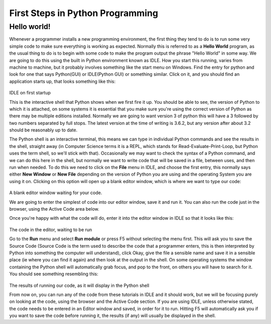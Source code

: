 =================================
First Steps in Python Programming
=================================

Hello world!
------------

Whenever a programmer installs a new programming environment, the first thing they tend to do is to run some very simple
code to make sure everything is working as expected. Normally this is referred to as a **Hello World** program, as the
usual thing to do is to begin with some code to make the program output the phrase "Hello World" in some way. We are
going to do this using the built in Python environment known as IDLE. How you start this running, varies from machine to
machine, but it probably involves something like the start menu on Windows. Find the entry for python and look for one
that says Python(GUI) or IDLE(Python GUI) or something similar. Click on it, and you should find an application starts
up, that looks something like this:

.. figure:: idle.png
    :width: 600px
    :align: center
    :alt: IDLE Python's built in IDE
    :figclass: align-center

IDLE on first startup

This is the interactive shell that Python shows when we first fire it up. You should be able to see, the version of
Python to which it is attached, on some systems it is essential that you make sure you're using the correct version of
Python as there may be multiple editions installed. Normally we are going to want version 3 of python this will have a 3
followed by two numbers separated by full stops. The latest version at the time of writing is 3.6.2, but any version
after about 3.2 should be reasonably up to date.

The Python shell is an interactive terminal, this means we can type in individual Python commands and see the results in
the shell, straight away (in Computer Science terms it is a REPL, which stands for Read-Evaluate-Print-Loop, but Python
uses the term shell, so we'll stick with that). Occasionally we may want to check the syntax of a Python command, and we
can do this here in the shell, but normally we want to write code that will be saved in a file, between uses, and then
run when needed. To do this we need to click on the **File** menu in IDLE, and choose the first entry, this normally
says either **New Window** or **New File** depending on the version of Python you are using and the operating System you
are using it on. Clicking on this option will open up a blank editor window, which is where we want to type our code:

.. figure:: editor.png
    :width: 600px
    :align: center
    :alt: IDLE's Editor window
    :figclass: align-center

A blank editor window waiting for your code.

We are going to enter the simplest of code into our editor window, save it and run it. You can also run the code just in
the browser, using the Active Code area below.

.. activecode:: hello_world_01
   :nocanvas:
   :caption: The Hello World Program
   :language: python

   print("Hello world!")

Once you're happy with what the code will do, enter it into the editor window in IDLE so that it looks like this:

.. figure:: editor_with_code.png
    :width: 600px
    :align: center
    :alt: IDLE's Editor window with Python code
    :figclass: align-center

The code in the editor, waiting to be run

Go to the **Run** menu and select **Run module** or press F5 without selecting the menu first. This will ask you to save
the Source Code (Source Code is the term used to describe the code that a programmer enters, this is then interpreted by
Python into something the computer will understand), click Okay, give the file a sensible name and save it in a sensible
place (ie where you can find it again) and then look at the output in the shell. On some operating systems the window
containing the Python shell will automatically grab focus, and pop to the front, on others you will have to search for
it. You should see something resembling this:

.. figure:: shell_with_output.png
    :width: 600px
    :align: center
    :alt: IDLE's Editor window with Python code
    :figclass: align-center

The results of running our code, as it will display in the Python shell

From now on, you can run any of the code from these tutorials in IDLE and it should work, but we will be focusing purely
on looking at the code, using the browser and the Active Code section. If you are using IDLE, unless otherwise stated,
the code needs to be entered in an Editor window and saved, in order for it to run. Hitting F5 will automatically ask
you if you want to save the code before running it, the results (if any) will usually be displayed in the shell.





   
   

